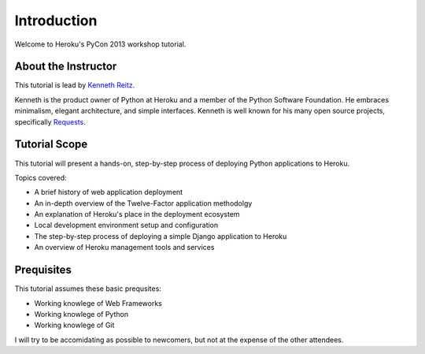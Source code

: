Introduction
============

Welcome to Heroku's PyCon 2013 workshop tutorial.


About the Instructor
--------------------

This tutorial is lead by `Kenneth Reitz <http://kennethreitz.org/>`_.

Kenneth is the product owner of Python at Heroku and a member of the Python Software Foundation. He embraces minimalism, elegant architecture, and simple interfaces. Kenneth is well known for his many open source projects, specifically `Requests <http://python-requests.org>`_.

Tutorial Scope
--------------

This tutorial will present a hands-on, step-by-step process of deploying Python applications to Heroku.


Topics covered:

- A brief history of web application deployment
- An in-depth overview of the Twelve-Factor application methodolgy
- An explanation of Heroku's place in the deployment ecosystem
- Local development environment setup and configuration
- The step-by-step process of deploying a simple Django application to Heroku
- An overview of Heroku management tools and services


Prequisites
-----------

This tutorial assumes these basic prequsites:


- Working knowlege of Web Frameworks
- Working knowlege of Python
- Working knowlege of Git

I will try to be accomidating as possible to newcomers, but not at the expense of the other attendees.

